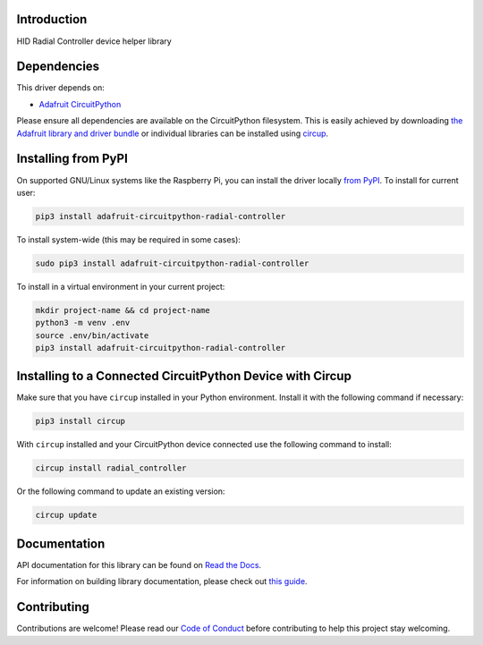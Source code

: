Introduction
============


.. image:: https://readthedocs.org/projects/adafruit-circuitpython-radial_controller/badge/?version=latest
    :target: https://docs.circuitpython.org/projects/radial_controller/en/latest/
    :alt: Documentation Status


.. image:: https://raw.githubusercontent.com/adafruit/Adafruit_CircuitPython_Bundle/main/badges/adafruit_discord.svg
    :target: https://adafru.it/discord
    :alt: Discord


.. image:: https://github.com/adafruit/Adafruit_CircuitPython_Radial_Controller/workflows/Build%20CI/badge.svg
    :target: https://github.com/adafruit/Adafruit_CircuitPython_Radial_Controller/actions
    :alt: Build Status


.. image:: https://img.shields.io/badge/code%20style-black-000000.svg
    :target: https://github.com/psf/black
    :alt: Code Style: Black

HID Radial Controller device helper library


Dependencies
=============
This driver depends on:

* `Adafruit CircuitPython <https://github.com/adafruit/circuitpython>`_

Please ensure all dependencies are available on the CircuitPython filesystem.
This is easily achieved by downloading
`the Adafruit library and driver bundle <https://circuitpython.org/libraries>`_
or individual libraries can be installed using
`circup <https://github.com/adafruit/circup>`_.


Installing from PyPI
=====================
On supported GNU/Linux systems like the Raspberry Pi, you can install the driver locally `from
PyPI <https://pypi.org/project/adafruit-circuitpython-radial_controller/>`_.
To install for current user:

.. code-block:: shell

    pip3 install adafruit-circuitpython-radial-controller

To install system-wide (this may be required in some cases):

.. code-block:: shell

    sudo pip3 install adafruit-circuitpython-radial-controller

To install in a virtual environment in your current project:

.. code-block:: shell

    mkdir project-name && cd project-name
    python3 -m venv .env
    source .env/bin/activate
    pip3 install adafruit-circuitpython-radial-controller



Installing to a Connected CircuitPython Device with Circup
==========================================================

Make sure that you have ``circup`` installed in your Python environment.
Install it with the following command if necessary:

.. code-block:: shell

    pip3 install circup

With ``circup`` installed and your CircuitPython device connected use the
following command to install:

.. code-block:: shell

    circup install radial_controller

Or the following command to update an existing version:

.. code-block:: shell

    circup update

Documentation
=============

API documentation for this library can be found on `Read the Docs <https://docs.circuitpython.org/projects/radial_controller/en/latest/>`_.

For information on building library documentation, please check out `this guide <https://learn.adafruit.com/creating-and-sharing-a-circuitpython-library/sharing-our-docs-on-readthedocs#sphinx-5-1>`_.

Contributing
============

Contributions are welcome! Please read our `Code of Conduct
<https://github.com/adafruit/Adafruit_CircuitPython_Radial_Controller/blob/HEAD/CODE_OF_CONDUCT.md>`_
before contributing to help this project stay welcoming.
